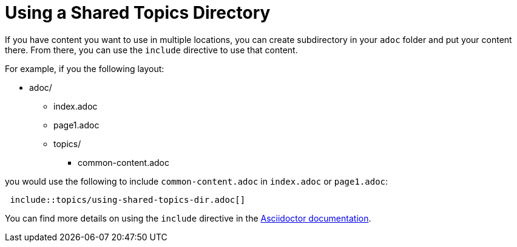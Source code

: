 [[using-shared-topics-directory]]
= Using a Shared Topics Directory

If you have content you want to use in multiple locations, you can create subdirectory in your `adoc` folder and put your content there. From there, you can use the `include` directive to use that content.

For example, if you the following layout:

* adoc/
** index.adoc
** page1.adoc
** topics/
*** common-content.adoc

you would use the following to include `common-content.adoc` in `index.adoc` or `page1.adoc`:

[source,adoc,options="nowrap"]
----
 include::topics/using-shared-topics-dir.adoc[]
----

You can find more details on using the `include` directive in the link:http://asciidoctor.org/docs/user-manual/#include-directive[Asciidoctor documentation].